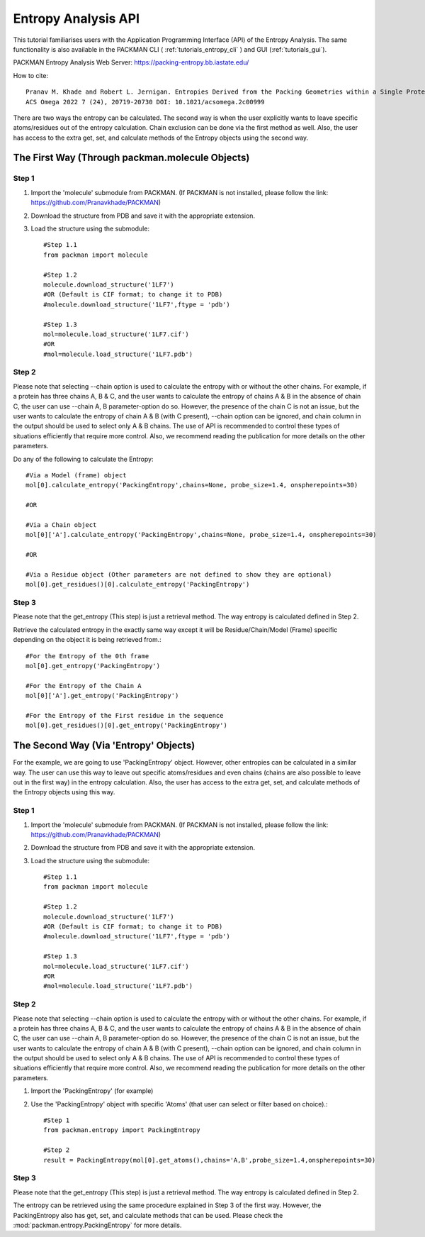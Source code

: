 .. _tutorials_entropy_api:


Entropy Analysis API
====================
This tutorial familiarises users with the Application Programming Interface (API) of the Entropy Analysis. The same functionality is also available in the PACKMAN CLI ( :ref:`tutorials_entropy_cli` ) and GUI (:ref:`tutorials_gui`).

PACKMAN Entropy Analysis Web Server: https://packing-entropy.bb.iastate.edu/

How to cite::

    Pranav M. Khade and Robert L. Jernigan. Entropies Derived from the Packing Geometries within a Single Protein Structure. 
    ACS Omega 2022 7 (24), 20719-20730 DOI: 10.1021/acsomega.2c00999

There are two ways the entropy can be calculated. The second way is when the user explicitly wants to leave specific atoms/residues out of the entropy calculation. Chain exclusion can be done via the first method as well. Also, the user has access to the extra get, set, and calculate methods of the Entropy objects using the second way.

The First Way (Through packman.molecule Objects)
------------------------------------------------

Step 1
~~~~~~
1. Import the 'molecule' submodule from PACKMAN. (If PACKMAN is not installed, please follow the link: https://github.com/Pranavkhade/PACKMAN)

2. Download the structure from PDB and save it with the appropriate extension.

3. Load the structure using the submodule::
    
    #Step 1.1
    from packman import molecule

    #Step 1.2
    molecule.download_structure('1LF7')
    #OR (Default is CIF format; to change it to PDB)
    #molecule.download_structure('1LF7',ftype = 'pdb')

    #Step 1.3
    mol=molecule.load_structure('1LF7.cif')
    #OR
    #mol=molecule.load_structure('1LF7.pdb')


Step 2
~~~~~~
Please note that selecting --chain option is used to calculate the entropy with or without the other chains. For example, if a protein has three chains A, B & C, and the user wants to calculate the entropy of chains A & B in the absence of chain C, the user can use --chain A, B parameter-option do so. However, the presence of the chain C is not an issue, but the user wants to calculate the entropy of chain A & B (with C present), --chain option can be ignored, and chain column in the output should be used to select only A & B chains. The use of API is recommended to control these types of situations efficiently that require more control. Also, we recommend reading the publication for more details on the other parameters.

Do any of the following to calculate the Entropy::

    #Via a Model (frame) object
    mol[0].calculate_entropy('PackingEntropy',chains=None, probe_size=1.4, onspherepoints=30)

    #OR

    #Via a Chain object
    mol[0]['A'].calculate_entropy('PackingEntropy',chains=None, probe_size=1.4, onspherepoints=30)

    #OR

    #Via a Residue object (Other parameters are not defined to show they are optional)
    mol[0].get_residues()[0].calculate_entropy('PackingEntropy')

Step 3
~~~~~~
Please note that the get_entropy (This step) is just a retrieval method. The way entropy is calculated defined in Step 2.

Retrieve the calculated entropy in the exactly same way except it will be Residue/Chain/Model (Frame) specific depending on the object it is being retrieved from.::

    #For the Entropy of the 0th frame
    mol[0].get_entropy('PackingEntropy')

    #For the Entropy of the Chain A
    mol[0]['A'].get_entropy('PackingEntropy')

    #For the Entropy of the First residue in the sequence
    mol[0].get_residues()[0].get_entropy('PackingEntropy')


The Second Way (Via 'Entropy' Objects)
--------------------------------------

For the example, we are going to use 'PackingEntropy' object. However, other entropies can be calculated in a similar way. The user can use this way to leave out specific atoms/residues and even chains (chains are also possible to leave out in the first way) in the entropy calculation. Also, the user has access to the extra get, set, and calculate methods of the Entropy objects using this way.

Step 1
~~~~~~
1. Import the 'molecule' submodule from PACKMAN. (If PACKMAN is not installed, please follow the link: https://github.com/Pranavkhade/PACKMAN)

2. Download the structure from PDB and save it with the appropriate extension.

3. Load the structure using the submodule::

    #Step 1.1
    from packman import molecule

    #Step 1.2
    molecule.download_structure('1LF7')
    #OR (Default is CIF format; to change it to PDB)
    #molecule.download_structure('1LF7',ftype = 'pdb')

    #Step 1.3
    mol=molecule.load_structure('1LF7.cif')
    #OR
    #mol=molecule.load_structure('1LF7.pdb')

Step 2
~~~~~~

Please note that selecting --chain option is used to calculate the entropy with or without the other chains. For example, if a protein has three chains A, B & C, and the user wants to calculate the entropy of chains A & B in the absence of chain C, the user can use --chain A, B parameter-option do so. However, the presence of the chain C is not an issue, but the user wants to calculate the entropy of chain A & B (with C present), --chain option can be ignored, and chain column in the output should be used to select only A & B chains. The use of API is recommended to control these types of situations efficiently that require more control. Also, we recommend reading the publication for more details on the other parameters.

1. Import the 'PackingEntropy' (for example)

2. Use the 'PackingEntropy' object with specific 'Atoms' (that user can select or filter based on choice).::

    #Step 1
    from packman.entropy import PackingEntropy

    #Step 2
    result = PackingEntropy(mol[0].get_atoms(),chains='A,B',probe_size=1.4,onspherepoints=30)

Step 3
~~~~~~
Please note that the get_entropy (This step) is just a retrieval method. The way entropy is calculated defined in Step 2.

The entropy can be retrieved using the same procedure explained in Step 3 of the first way. However, the PackingEntropy also has get, set, and calculate methods that can be used. Please check the :mod:`packman.entropy.PackingEntropy` for more details.
